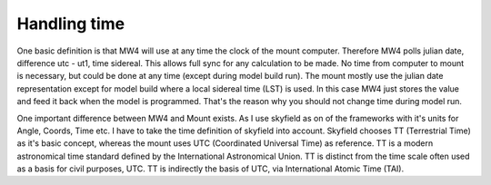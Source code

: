 Handling time
=============

One basic definition is that MW4 will use at any time the clock of the mount
computer. Therefore MW4 polls julian date, difference utc - ut1, time sidereal.
This allows full sync for any calculation to be made. No time from computer to
mount is necessary, but could be done at any time (except during model build run).
The mount mostly use the julian date representation except for model build where a
local sidereal time (LST) is used. In this case MW4 just stores the value and feed
it back when the model is programmed. That's the reason why you should not change
time during model run.

.. image:: image/time.png
    :align: center

One important difference between MW4 and Mount exists. As I use skyfield as on of
the frameworks with it's units for Angle, Coords, Time etc. I have to take the
time definition of skyfield into account. Skyfield chooses TT (Terrestrial Time) as
it's basic concept, whereas the mount uses UTC (Coordinated Universal Time) as
reference. TT is a modern astronomical time standard defined by the International
Astronomical Union. TT is distinct from the time scale often used as a basis for
civil purposes, UTC. TT is indirectly the basis of UTC, via International Atomic
Time (TAI).
